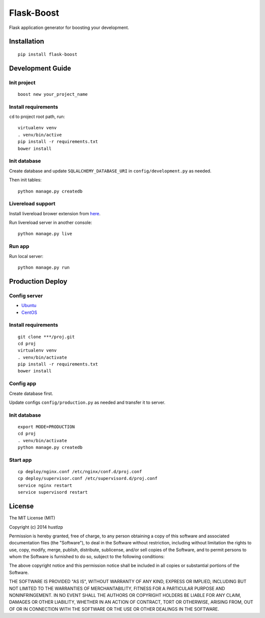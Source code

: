 Flask-Boost
===========

.. image:: http://img.shields.io/pypi/v/flask-boost.svg
   :target: https://pypi.python.org/pypi/flask-boost
   :alt: Latest Version

.. image:: http://img.shields.io/badge/license-MIT-blue.svg
   :target: https://github.com/hustlzp/Flask-Boost/blob/master/LICENSE
   :alt: The MIT License

Flask application generator for boosting your development.

Installation
------------

::

    pip install flask-boost

Development Guide
-----------------

Init project
~~~~~~~~~~~~

::

    boost new your_project_name

Install requirements
~~~~~~~~~~~~~~~~~~~~

``cd`` to project root path, run:
 
::

    virtualenv venv
    . venv/bin/active
    pip install -r requirements.txt
    bower install

Init database
~~~~~~~~~~~~~

Create database and update ``SQLALCHEMY_DATABASE_URI`` in ``config/development.py`` as needed.

Then init tables::

    python manage.py createdb

Livereload support
~~~~~~~~~~~~~~~~~~

Install livereload brower extension from here_.

Run livereload server in another console::

    python manage.py live
    
.. _here: http://feedback.livereload.com/knowledgebase/articles/86242-how-do-i-install-and-use-the-browser-extensions-
Run app
~~~~~~~

Run local server::

    python manage.py run

Production Deploy
-----------------

Config server
~~~~~~~~~~~~~

* Ubuntu_
* CentOS_

.. _Ubuntu: http://wiki.hustlzp.com/post/ubuntu-server-config
.. _CentOS: http://wiki.hustlzp.com/post/linux/centos


Install requirements
~~~~~~~~~~~~~~~~~~~~

::

    git clone ***/proj.git
    cd proj
    virtualenv venv
    . venv/bin/activate
    pip install -r requirements.txt
    bower install

Config app
~~~~~~~~~~

Create database first.

Update configs ``config/production.py`` as needed and transfer it to server.

Init database
~~~~~~~~~~~~~

::

    export MODE=PRODUCTION
    cd proj
    . venv/bin/activate
    python manage.py createdb

Start app
~~~~~~~~~

::

    cp deploy/nginx.conf /etc/nginx/conf.d/proj.conf
    cp deploy/supervisor.conf /etc/supervisord.d/proj.conf
    service nginx restart
    service supervisord restart
    
License
-------

The MIT License (MIT)

Copyright (c) 2014 hustlzp

Permission is hereby granted, free of charge, to any person obtaining a copy of
this software and associated documentation files (the "Software"), to deal in
the Software without restriction, including without limitation the rights to
use, copy, modify, merge, publish, distribute, sublicense, and/or sell copies of
the Software, and to permit persons to whom the Software is furnished to do so,
subject to the following conditions:

The above copyright notice and this permission notice shall be included in all
copies or substantial portions of the Software.

THE SOFTWARE IS PROVIDED "AS IS", WITHOUT WARRANTY OF ANY KIND, EXPRESS OR
IMPLIED, INCLUDING BUT NOT LIMITED TO THE WARRANTIES OF MERCHANTABILITY, FITNESS
FOR A PARTICULAR PURPOSE AND NONINFRINGEMENT. IN NO EVENT SHALL THE AUTHORS OR
COPYRIGHT HOLDERS BE LIABLE FOR ANY CLAIM, DAMAGES OR OTHER LIABILITY, WHETHER
IN AN ACTION OF CONTRACT, TORT OR OTHERWISE, ARISING FROM, OUT OF OR IN
CONNECTION WITH THE SOFTWARE OR THE USE OR OTHER DEALINGS IN THE SOFTWARE.